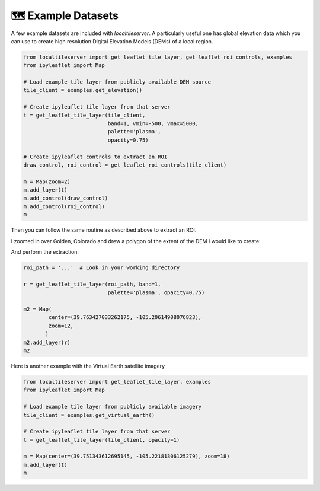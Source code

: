 🗺️ Example Datasets
-------------------

A few example datasets are included with `localtileserver`. A particularly
useful one has global elevation data which you can use to create high resolution Digital Elevation Models (DEMs) of a local region.


.. code:: python

  from localtileserver import get_leaflet_tile_layer, get_leaflet_roi_controls, examples
  from ipyleaflet import Map

  # Load example tile layer from publicly available DEM source
  tile_client = examples.get_elevation()

  # Create ipyleaflet tile layer from that server
  t = get_leaflet_tile_layer(tile_client,
                             band=1, vmin=-500, vmax=5000,
                             palette='plasma',
                             opacity=0.75)

  # Create ipyleaflet controls to extract an ROI
  draw_control, roi_control = get_leaflet_roi_controls(tile_client)

  m = Map(zoom=2)
  m.add_layer(t)
  m.add_control(draw_control)
  m.add_control(roi_control)
  m


.. image:: https://raw.githubusercontent.com/banesullivan/localtileserver/main/imgs/elevation.png


Then you can follow the same routine as described above to extract an ROI.

I zoomed in over Golden, Colorado and drew a polygon of the extent of the DEM I would like to create:

.. image:: https://raw.githubusercontent.com/banesullivan/localtileserver/main/imgs/golden-roi.png

And perform the extraction:

.. code:: python

  roi_path = '...'  # Look in your working directory

  r = get_leaflet_tile_layer(roi_path, band=1,
                             palette='plasma', opacity=0.75)

  m2 = Map(
          center=(39.763427033262175, -105.20614908076823),
          zoom=12,
         )
  m2.add_layer(r)
  m2


.. image:: https://raw.githubusercontent.com/banesullivan/localtileserver/main/imgs/golden-dem.png

Here is another example with the Virtual Earth satellite imagery

.. code:: python

  from localtileserver import get_leaflet_tile_layer, examples
  from ipyleaflet import Map

  # Load example tile layer from publicly available imagery
  tile_client = examples.get_virtual_earth()

  # Create ipyleaflet tile layer from that server
  t = get_leaflet_tile_layer(tile_client, opacity=1)

  m = Map(center=(39.751343612695145, -105.22181306125279), zoom=18)
  m.add_layer(t)
  m


.. image:: https://raw.githubusercontent.com/banesullivan/localtileserver/main/imgs/kafadar.png
